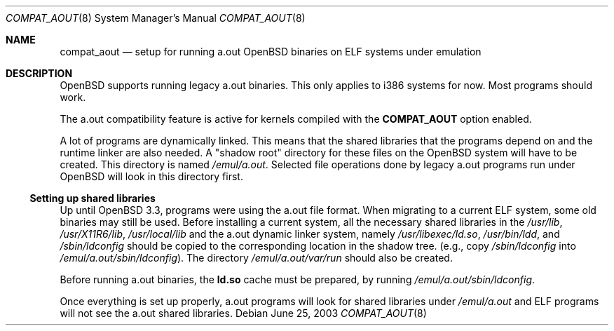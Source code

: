 .\"	$OpenBSD: src/share/man/man8/compat_aout.8,v 1.1 2003/06/29 10:54:05 espie Exp $
.\"
.\" Copyright (c) 2003 Marc Espie
.\"
.\" All rights reserved.
.\"
.\" Redistribution and use in source and binary forms, with or without
.\" modification, are permitted provided that the following conditions
.\" are met:
.\" 1. Redistributions of source code must retain the above copyright
.\"    notice, this list of conditions and the following disclaimer.
.\" 2. Redistributions in binary form must reproduce the above copyright
.\"    notice, this list of conditions and the following disclaimer in the
.\"    documentation and/or other materials provided with the distribution.
.\"
.\" THIS SOFTWARE IS PROVIDED BY THE DEVELOPERS ``AS IS'' AND ANY EXPRESS OR
.\" IMPLIED WARRANTIES, INCLUDING, BUT NOT LIMITED TO, THE IMPLIED WARRANTIES
.\" OF MERCHANTABILITY AND FITNESS FOR A PARTICULAR PURPOSE ARE DISCLAIMED.
.\" IN NO EVENT SHALL THE DEVELOPERS BE LIABLE FOR ANY DIRECT, INDIRECT,
.\" INCIDENTAL, SPECIAL, EXEMPLARY, OR CONSEQUENTIAL DAMAGES (INCLUDING, BUT
.\" NOT LIMITED TO, PROCUREMENT OF SUBSTITUTE GOODS OR SERVICES; LOSS OF USE,
.\" DATA, OR PROFITS; OR BUSINESS INTERRUPTION) HOWEVER CAUSED AND ON ANY
.\" THEORY OF LIABILITY, WHETHER IN CONTRACT, STRICT LIABILITY, OR TORT
.\" (INCLUDING NEGLIGENCE OR OTHERWISE) ARISING IN ANY WAY OUT OF THE USE OF
.\" THIS SOFTWARE, EVEN IF ADVISED OF THE POSSIBILITY OF SUCH DAMAGE.
.\"
.Dd June 25, 2003
.Dt COMPAT_AOUT 8
.Os
.Sh NAME
.Nm compat_aout
.Nd setup for running a.out OpenBSD binaries on ELF systems under emulation
.Sh DESCRIPTION
.Ox
supports running legacy a.out binaries.
This only applies to i386 systems for now.
Most programs should work.
.Pp
The a.out compatibility feature is active
for kernels compiled with the
.Nm COMPAT_AOUT
option enabled.
.Pp
A lot of programs are dynamically linked.
This means that the shared libraries that the programs depend on
and the runtime linker are also needed.
A "shadow root" directory for these files
on the
.Ox
system will have to be created.
This directory is named
.Pa /emul/a.out .
Selected file operations done by legacy a.out programs run under
.Ox
will look in this directory first.
.Ss Setting up shared libraries
Up until
.Ox 3.3 ,
programs were using the a.out file format.
When migrating to a current ELF system,
some old binaries may still be used.
Before installing a current system, all the necessary shared libraries
in the
.Pa /usr/lib ,
.Pa /usr/X11R6/lib ,
.Pa /usr/local/lib
and the a.out dynamic linker system, namely
.Pa /usr/libexec/ld.so ,
.Pa /usr/bin/ldd ,
and
.Pa /sbin/ldconfig
should be copied to the corresponding location in the shadow tree.
(e.g., copy
.Pa /sbin/ldconfig
into
.Pa /emul/a.out/sbin/ldconfig ) .
The directory
.Pa /emul/a.out/var/run
should also be created.
.Pp
Before running a.out binaries, the
.Nm ld.so
cache must be prepared, by running
.Pa /emul/a.out/sbin/ldconfig .
.Pp
Once everything is set up properly, a.out programs will look for shared
libraries under
.Pa /emul/a.out
and ELF programs will not see the a.out shared libraries.
